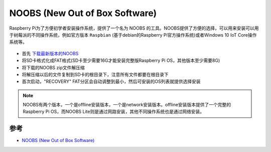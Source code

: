 .. _noobs:

================================
NOOBS (New Out of Box Software)
================================

Raspberry Pi为了方便初学者安装操作系统，提供了一个名为 NOOBS 的工具。NOOBS提供了方便的选择，可以用来安装可以用于树莓派的不同操作系统，例如官方版本 ``Raspbian`` (基于debian的Raspberry Pi官方操作系统)或者Windows 10 IoT Core操作系统等。

.. figure:: ../../../_static/arm/raspberry_pi/startup/noobs.png
   :scale: 75

- 首先 `下载最新版本的NOOBS <http://downloads.raspberrypi.org/NOOBS_latest>`_
- 将SD卡格式化成FAT格式(SD卡至少需要16G才能安装完整版Raspberry Pi OS，其他版本至少需要8G)
- 将下载的NOOBS zip文件解压缩
- 将解压缩以后的文件复制到SD卡的根目录下，注意所有文件都要在根目录下
- 首次启动，"RECOVERY" FAT分区会自动调整到最小，然后可安装的OS列表就提供选择安装

.. note::

   NOOBS有两个版本，一个是offline安装版本，一个是network安装版本。offline安装版本提供了一个完整的Raspberry Pi OS，而NOOBS Lite则是通过网路安装，其他不同操作系统也是通过网络安装。

参考
======

- `NOOBS (New Out of Box Software) <https://github.com/raspberrypi/noobs/blob/master/README.md>`_
